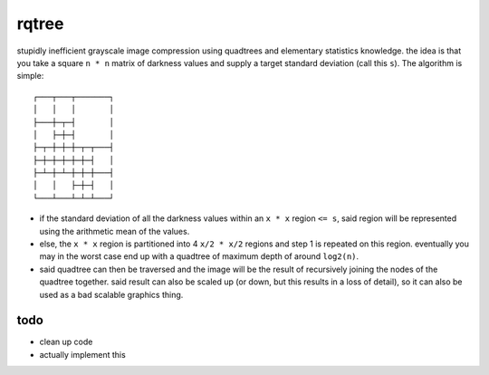 rqtree
======

stupidly inefficient grayscale image compression using quadtrees and elementary
statistics knowledge. the idea is that you take a square ``n * n`` matrix of
darkness values and supply a target standard deviation (call this ``s``). The
algorithm is simple::

    ┌───┬───┬───────┐
    │   │   │       │
    ├───┼─┬─┤       │
    │   ├─┼─┤       │
    ├─┬─┼─┼─┼─┬─┬───┤
    ├─┼─┼─┼─┼─┼─┤   │
    ├─┴─┼─┴─┼─┼─┼───┤
    │   │   ├─┼─┤   │
    └───┴───┴─┴─┴───┘

- if the standard deviation of all the darkness values within an ``x * x``
  region ``<= s``, said region will be represented using the arithmetic mean
  of the values.

- else, the ``x * x`` region is partitioned into 4 ``x/2 * x/2`` regions and
  step 1 is repeated on this region. eventually you may in the worst case end
  up with a quadtree of maximum depth of around ``log2(n)``.

- said quadtree can then be traversed and the image will be the result of
  recursively joining the nodes of the quadtree together. said result can also
  be scaled up (or down, but this results in a loss of detail), so it can also
  be used as a bad scalable graphics thing.

todo
----

- clean up code
- actually implement this

